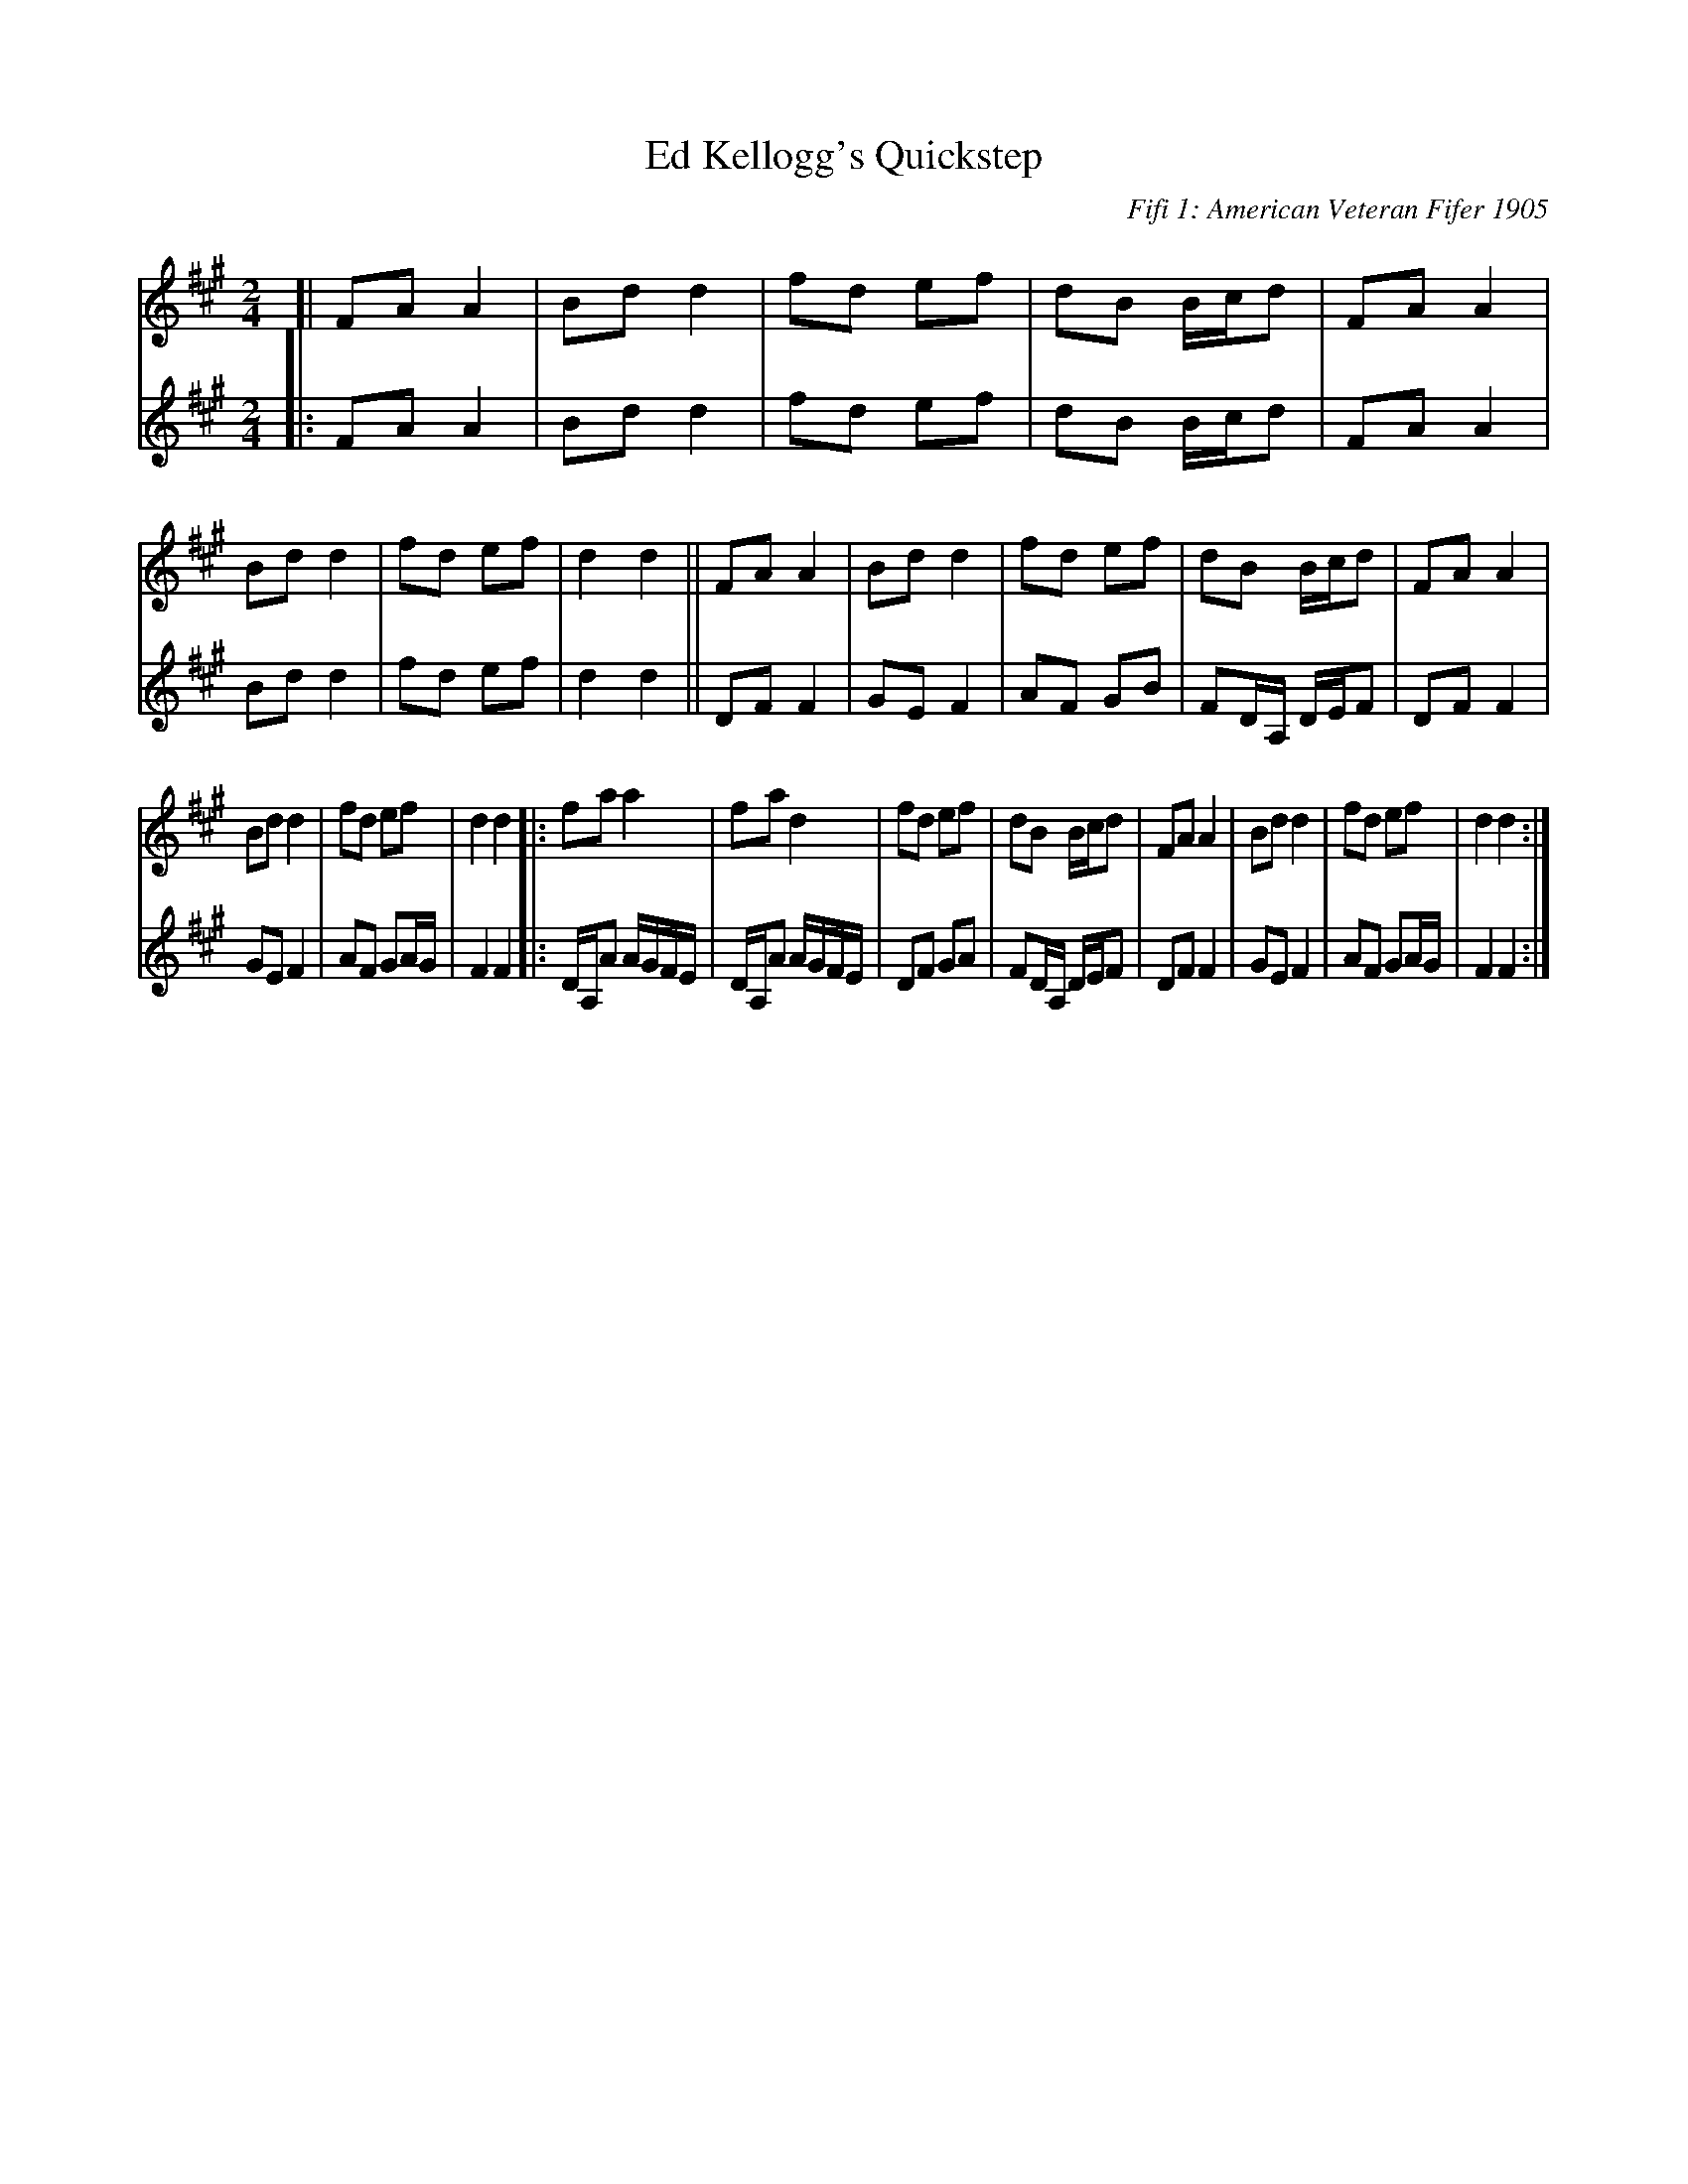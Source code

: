 X: 1
T: Ed Kellogg's Quickstep
S: From: Martial Music for the Fife
O: Fifi 1: American Veteran Fifer 1905
O: Fife 2: DonaldHeminitz 2005
%R: quickstep, march
S: http://ancients.sudburymuster.org/mus/sng/pdf/kelloggC0.pdf
Z: 2020 John Chambers <jc:trillian.mit.edu>
M: 2/4
L: 1/8
K: A
% Voice 1 arranged for compactness:
V: 1 staves=2
[|\
FA A2 | Bd d2 |  fd ef | dB B/c/d | FA A2 | Bd d2 |\
fd ef | d2 d2 || FA A2 | Bdd2 | fd ef | dB B/c/d |\
FA A2 |
        Bd d2 |  fd ef | d2 d2 |: fa a2 | fad2 |\
fd ef | dB B/c/d | FA A2 | Bd d2 | fd ef | d2 d2 :|
% Voice 2 preserves original staff layout:
V: 2
|:\
FA A2 | Bd d2 | fd ef | dB B/c/d | FA A2 | Bd d2 |
fd ef | d2 d2 || DF F2 | GE F2 | AF GB | FD/A,/ D/E/F |
DF F2 | GEF2 | AF GA/G/ | F2 F2 |: D/A,/A A/G/F/E/ | D/A,/A A/G/F/E/ |
DF GA | FD/A,/ D/E/F | DF F2 | GE F2 | AF GA/G/ | F2 F2 :|
